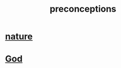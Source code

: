:PROPERTIES:
:ID:       609378d9-85be-4edf-bcd7-724356ad3cb8
:END:
#+title: preconceptions
* [[https://github.com/JeffreyBenjaminBrown/public_notes_with_github-navigable_links/blob/master/nature.org][nature]]
* [[https://github.com/JeffreyBenjaminBrown/public_notes_with_github-navigable_links/blob/master/god.org][God]]
